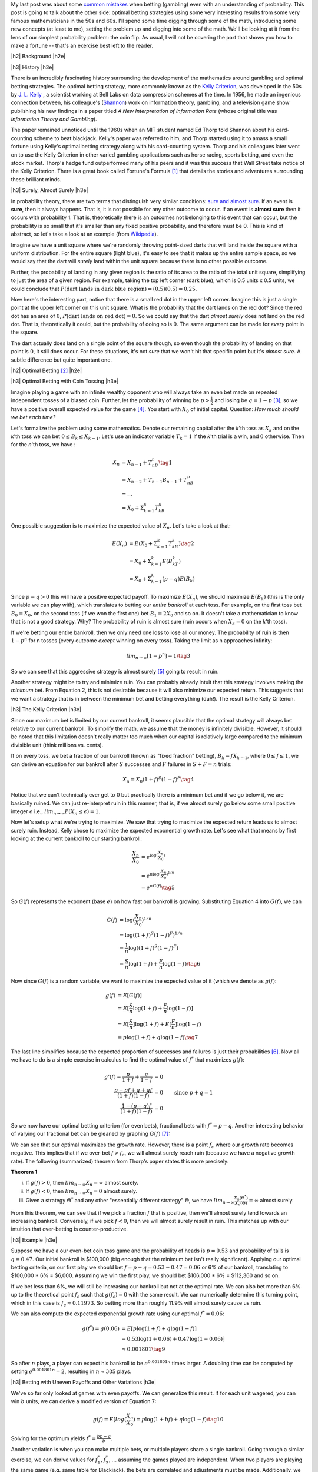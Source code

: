 .. title: Optimal Betting Strategies and The Kelly Criterion
.. slug: optimal-betting-and-the-kelly-criterion
.. date: 2015-11-03 19:13:31 UTC-05:00
.. tags: betting, Kelly Criterion, probability, mathjax
.. category: 
.. link: 
.. description: 
.. type: A look at optimal betting and the Kelly criterion digging into some of the math.

.. |br| raw:: html

   <br />

.. |H2| raw:: html

   <br><h3>

.. |H2e| raw:: html

   </h3>

.. |H3| raw:: html

   <h4>

.. |H3e| raw:: html

   </h4>


My last post was about some `common mistakes
<link://slug/gamblers-fallacy-and-the-law-of-small-numbers>`_ when betting
(gambling) even with an understanding of probability.  This post is going to
talk about the other side: optimal betting strategies using some very
interesting results from some very famous mathematicians in the 50s and 60s. 
I'll spend some time digging through some of the math, introducing some new
concepts (at least to me), setting the problem up and digging into some of the
math.  We'll be looking at it from the lens of our simplest probability
problem: the coin flip.  As usual, I will not be covering the part that shows
you how to make a fortune -- that's an exercise best left to the reader.

.. TEASER_END

|h2| Background |h2e|

|h3| History |h3e|

There is an incredibly fascinating history surrounding the development of the
mathematics around gambling and optimal betting strategies.  The optimal
betting strategy, more commonly known as the `Kelly Criterion
<https://en.wikipedia.org/wiki/Kelly_criterion>`_, was developed in the 50s by
`J. L. Kelly <http://home.williampoundstone.net/Kelly.htm>`_ , a scientist
working at Bell Labs on data compression schemes at the time.  In 1956, he made
an ingenious connection between, his colleague's (`Shannon
<https://en.wikipedia.org/wiki/Claude_Shannon>`_) work on information theory,
gambling, and a television game show publishing his new findings in a paper
titled *A New Interpretation of Information Rate* (whose original title was
*Information Theory and Gambling*).  

The paper remained unnoticed until the 1960s when an MIT student named Ed Thorp
told Shannon about his card-counting scheme to beat blackjack.  Kelly's paper
was referred to him, and Thorp started using it to amass a small fortune using
Kelly's optimal betting strategy along with his card-counting system.  Thorp
and his colleagues later went on to use the Kelly Criterion in other
varied gambling applications such as horse racing, sports betting, and even the
stock market.  Thorp's hedge fund outperformed many of his peers and it was
this success that Wall Street take notice of the Kelly Criterion.  There is a
great book called Fortune's Formula [1]_ that details the stories and
adventures surrounding these brilliant minds.

|h3| Surely, Almost Surely |h3e|

In probability theory, there are two terms that distinguish very similar
conditions: `sure and almost sure <https://en.wikipedia.org/wiki/Almost_surely#.22Almost_sure.22_versus_.22sure.22>`_.
If an event is **sure**, then it always happens.  That is, it is not possible for
any other outcome to occur.  If an event is **almost sure** then it occurs with
probability 1.  That is, theoretically there is an outcomes not belonging to
this event that can occur, but the probability is so small that it's smaller
than any fixed positive probability, and therefore must be 0.  This is kind of
abstract, so let's take a look at an example (from `Wikipedia <https://en.wikipedia.org/wiki/Almost_surely>`_).

Imagine we have a unit square where we're randomly throwing point-sized darts that
will land inside the square with a uniform distribution.  For the entire square
(light blue), it's easy to see that it makes up the entire sample space, so we would
say that the dart will *surely* land within the unit square because there is no
other possible outcome.

.. image:: /images/unit_square.png
   :height: 350px
   :alt: unit square
   :align: center

Further, the probability of landing in any given region is the ratio of its
area to the ratio of the total unit square, simplifying to just the area of a
given region.  For example, taking the top left corner (dark blue), which
is 0.5 units x 0.5 units, we could conclude that :math:`P(\text{dart lands in
dark blue region}) = (0.5)(0.5) = 0.25`.

Now here's the interesting part, notice that there is a small red dot in the
upper left corner.  Imagine this is just a single point at the upper left
corner on this unit square.  What is the probability that the dart lands on the
red dot?  Since the red dot has an area of :math:`0`, :math:`P(\text{dart lands
on red dot}) = 0`.  So we could say that the dart *almost surely* does not land
on the red dot.  That is, theoretically it could, but the probability of doing
so is :math:`0`.  The same argument can be made for *every* point in the square.  

The dart actually does land on a single point of the square though, so even
though the probability of landing on that point is :math:`0`, it still does
occur.  For these situations, it's not *sure* that we won't hit that specific
point but it's *almost sure*.  A subtle difference but quite important one.

|h2| Optimal Betting [2]_ |h2e|

|h3| Optimal Betting with Coin Tossing |h3e|

Imagine playing a game with an infinite wealthy opponent who will always take
an even bet made on repeated independent tosses of a biased coin.
Further, let the probability of winning be :math:`p > \frac{1}{2}` and 
losing be :math:`q = 1 - p` [3]_, so we have a positive overall expected value
for the game [4]_.  You start with :math:`X_0` of initial
capital.  Question: *How much should we bet each time?*

Let's formalize the problem using some mathematics.  Denote our remaining capital
after the *k*'th toss as :math:`X_k` and on the *k*'th toss we can bet :math:`0
\leq B_k \leq X_{k-1}`.  Let's use an indicator variable :math:`T_k = 1` if the
*k*'th trial is a win, and :math:`0` otherwise.  Then for the *n*'th toss, we have :

.. math::

    X_n &= X_{n-1} + T_nB_n  \tag{1}\\
        &= X_{n-2} + T_{n-1}B_{n-1} + T_nB_n \\
        &= \ldots \\
        &= X_0 + \Sigma_{k=1}^{k} T_kB_k

One possible suggestion is to maximize the expected value of :math:`X_n`.
Let's take a look at that:

.. math::

    E(X_n) &= E(X_0 + \Sigma_{k=1}^{k} T_kB_k)  \tag{2}\\ 
           &= X_0 + \Sigma_{k=1}^{k} E(B_kT_k) \\
           &= X_0 + \Sigma_{k=1}^{k} (p - q) E(B_k)

Since :math:`p - q > 0` this will have a positive expected payoff.  To maximize
:math:`E(X_n)`, we should maximize :math:`E(B_k)` (this is the only variable we
can play with), which translates to betting our *entire bankroll* at each toss.
For example, on the first toss bet :math:`B_0 = X_0`, on the second toss (if we won
the first one) bet :math:`B_1 = 2X_0` and so on.  It doesn't take a
mathematician to know that is not a good strategy. Why?  The probability of
ruin is almost sure (ruin occurs when :math:`X_k = 0` on the *k*'th toss).

If we're betting our entire bankroll, then we only need one loss to lose all
our money.  The probability of ruin is then :math:`1 - p^n` for n tosses (every
outcome *except* winning on every toss).  Taking the limit as n approaches infinity:

.. math::
    
    lim_{n \rightarrow \infty} [1 - p^n] = 1 \tag{3}

So we can see that this aggressive strategy is almost surely [5]_ going to result in ruin.

Another strategy might be to try and minimize ruin.  You can probably already intuit
that this strategy involves making the *minimum* bet.  From Equation 2, this is
not desirable because it will also minimize our expected return.  This suggests that we
want a strategy that is in between the minimum bet and betting everything (duh!).
The result is the Kelly Criterion.

|h3| The Kelly Criterion |h3e|

Since our maximum bet is limited by our current bankroll, it seems plausible that
the optimal strategy will always bet relative to our current bankroll. To
simplify the math, we assume that the money is infinitely divisible.  However,
it should be noted that this limitation doesn't really matter too much when our
capital is relatively large compared to the minimum divisible unit (think
millions vs. cents).

If on every toss, we bet a fraction of our bankroll (known as "fixed fraction"
betting), :math:`B_k = fX_{k-1}`, where :math:`0 \leq f \leq 1`, we can
derive an equation for our bankroll after :math:`S` successes and :math:`F` failures
in :math:`S+F=n` trials:

.. math::
    
    X_n = X_0(1+f)^S(1-f)^F \tag{4}

Notice that we can't technically ever get to :math:`0` but practically there is a minimum
bet and if we go below it, we are basically ruined.  We can just re-interpret
ruin in this manner, that is, if we almost surely go below some small
positive integer :math:`\epsilon` i.e., :math:`lim_{n\rightarrow \infty}P(X_n
\leq \epsilon) = 1`.

Now let's setup what we're trying to maximize.
We saw that trying to maximize the expected return leads us to almost surely
ruin.  Instead, Kelly chose to maximize the expected exponential growth rate.
Let's see what that means by first looking at the current bankroll to our
starting bankroll:

.. math::

    \frac{X_n}{X_0} &= e^{\log(\frac{X_n}{X_0})} \\
                    &= e^{n \log(\frac{X_n}{X_0})^{1/n}} \\
                    &= e^{n G(f)} \tag{5}

So :math:`G(f)` represents the exponent (base :math:`e`) on how fast our
bankroll is growing.  Substituting Equation 4 into :math:`G(f)`, we can

.. math::

               G(f) &= \log(\frac{X_n}{X_0})^{1/n} \\
                    &= \log((1+f)^S(1-f)^F)^{1/n} \\
                    &= \frac{1}{n}\log((1+f)^S(1-f)^F) \\
                    &= \frac{S}{n}\log(1+f) + \frac{F}{n}\log(1-f) \tag{6}

Now since :math:`G(f)` is a random variable, we want to maximize the expected
value of it (which we denote as :math:`g(f)`:

.. math::

               g(f) &= E[G(f)] \\
                    &= E[\frac{S}{n}\log(1+f) + \frac{F}{n}\log(1-f)] \\
                    &= E[\frac{S}{n}]\log(1+f) + E[\frac{F}{n}]\log(1-f) \\
                    &= p\log(1+f) + q\log(1-f) \tag{7}

The last line simplifies because the expected proportion of successes and
failures is just their probabilities [6]_.  Now all we have to do is a simple
exercise in calculus to find the optimal value of :math:`f^*` that maximizes :math:`g(f)`:

.. math::

               g'(f) = \frac{p}{1+f} + \frac{q}{1-f} &= 0 \\
                       \frac{p-pf+q+qf}{(1+f)(1-f)}  &= 0 \\
                       \frac{1-(p-q)f}{(1+f)(1-f)}  &= 0  && \text{since } p+q=1\\
                       1 - (p-q)f &= 1 - f^2 \\
                       f^2 - (p-q)f &= 0 \\
                       f = f^* &= p - q && \text{since f>0}  \tag{8}

So we now have our optimal betting criterion (for even bets), fractional bets
with :math:`f^*=p-q`.  Another interesting behavior of varying our fractional
bet can be gleaned by graphing :math:`G(f)` [7]_:

.. image:: /images/g_of_f.png
   :height: 450px
   :alt: G(f)
   :align: center

We can see that our optimal maximizes the growth rate.  However, there is a point
:math:`f_c` where our growth rate becomes negative.  This implies that if we
over-bet :math:`f > f_c`, we will almost surely reach ruin (because we have a
negative growth rate).  The following (summarized) theorem from Thorp's paper
states this more precisely:

**Theorem 1**

i. If :math:`g(f) > 0`, then :math:`lim_{n\rightarrow \infty}X_n = \infty` almost surely.
ii. If :math:`g(f) < 0`, then :math:`lim_{n\rightarrow \infty}X_n = 0` almost surely.
iii. Given a strategy :math:`\Theta^*` and any other "essentially different strategy" :math:`\Theta`, we have :math:`lim_{n\rightarrow \infty}\frac{X_n(\Theta^*)}{X_n(\Theta)} = \infty` almost surely.


From this theorem, we can see that if we pick a fraction :math:`f` that is
positive, then we'll almost surely tend towards an increasing bankroll.
Conversely, if we pick :math:`f<0`, then we will almost surely result in ruin.
This matches up with our intuition that over-betting is counter-productive.


|h3| Example |h3e|

Suppose we have a our even-bet coin toss game and the probability of heads is
:math:`p=0.53` and probability of tails is :math:`q=0.47`.  Our initial
bankroll is $100,000 (big enough that the minimum bet isn't really
significant).  Applying our optimal betting criteria, on our first play
we should bet :math:`f=p-q=0.53-0.47=0.06` or 6% of our bankroll, translating to
$100,000 * 6% = $6,000.  Assuming we win the first play, we should bet $106,000
* 6% = $112,360 and so on.  
  
If we bet less than 6%, we will still be increasing our bankroll but not at 
the optimal rate.  We can also bet more than 6% up to the theoretical point :math:`f_c`
such that :math:`g(f_c)=0` with the same result. 
We can numerically determine this turning point, which in this case is
:math:`f_c \approx 0.11973`.  So betting more than roughly 11.9% will almost
surely cause us ruin.

We can also compute the expected exponential growth rate using our optimal
:math:`f^*=  0.06`:

.. math::

    g(f^*) = g(0.06) &= E[p\log(1+f) + q\log(1-f)]  \\
                     &= 0.53\log(1+0.06) + 0.47\log(1-0.06)]  \\
                     &\approx 0.001801 \tag{9}

So after :math:`n` plays, a player can expect his bankroll to be
:math:`e^{0.001801n}` times larger.  A doubling time can be computed
by setting :math:`e^{0.001801n}=2`, resulting in :math:`n\approx 385` plays.

|h3| Betting with Uneven Payoffs and Other Variations |h3e|

We've so far only looked at games with even payoffs.  We can generalize this result.
If for each unit wagered, you can win :math:`b` units, we can derive a modified version
of Equation 7:

.. math::

    g(f) = E[log(\frac{X_n}{X_0}) = p\log(1 +bf) + q\log(1-f) \tag{10}

Solving for the optimum yields :math:`f^*=\frac{bp-q}{b}`.

Another variation is when you can make multiple bets, or multiple players share
a single bankroll.  Going through a similar exercise, we can derive values for
:math:`f_1^*, f_2^*, \ldots` assuming the games played are independent. 
When two players are playing the same game (e.g. same table for Blackjack), 
the bets are correlated and adjustments must be made.  Additionally,
we can analyze more complex situations such as continuous (or nearly continuous)
outcomes like the stock market which require a more thorough analysis using
more complex math.  See Thorp's paper for more details.

|h2| Conclusion |h2e|

Kelly's optimal betting criterion is an incredibly interesting mathematical result
but perhaps what is more interesting is that this theoretical result translated
directly into practice by some of the very mathematicians that worked on it.
Thorp has had wild success applying it in various situations such as sports betting,
Blackjack and the stock market.  Of course by itself the criterion isn't much
use, it is only once you've found a game that has a positive expected
value that you can put it to use.  I would go into how to do that but I think
I've written enough for one day and I'll leave that topic for another post.



|h2| References and Further Reading |h2e|

* `The Kelly Criterion in Blackjack Sports Betting, and the Stock Market <http://www.edwardothorp.com/sitebuildercontent/sitebuilderfiles/KellyCriterion2007.pdf>`_ by Edward O. Thorp.
* *Optimal Gambling Systems for Favorable Games*, E. O. Thorp, Review of the International Statistical Institute Vol. 37, No. 3 (1969), pp. 273-293 .
* William Poundstone, *Fortune's Formula: The Untold Story of the Scientific Betting System That Beat the Casinos and Wall Street*. 2005. ISBN 978-0809045990.  See also a brief `biography <http://home.williampoundstone.net/Kelly.htm>`_ of Kelly on William Poundstone's web page.



|br|
|br|

.. [1] William Poundstone, *Fortune's Formula: The Untold Story of the Scientific Betting System That Beat the Casinos and Wall Street*. 2005. ISBN 978-0809045990.  See also a brief `biography <http://home.williampoundstone.net/Kelly.htm>`_ of Kelly on William Poundstone's web page.

.. [2] This whole section just basically summarizes (with a bit more step-by-step for the math) the paper "*The Kelly Criterion in Blackjack Sports Betting, and the Stock Market*".  So if you're really interested, it's probably best to check it out directly.

.. [3] It doesn't really matter if the bias is heads or tails.  The point is that *you* get to pick the winning side!

.. [4] The expected value of winning for bet :math:`B` is :math:`Bp-Bq = B(p-q) > 0` since :math:`p > q`.

.. [5] Almost surely here because it's theoretically possible that you can keep winning forever but it's such a small possibility that it basically can't happen.  This is analogous to the red dot in the unit square.

.. [6] The expected value of a binomial distribution (e.g. coin tossing) is just :math:`np`.  So :math:`np/n = p`.

.. [7] Image from "*The Kelly Criterion in Blackjack Sports Betting, and the Stock Market*".
